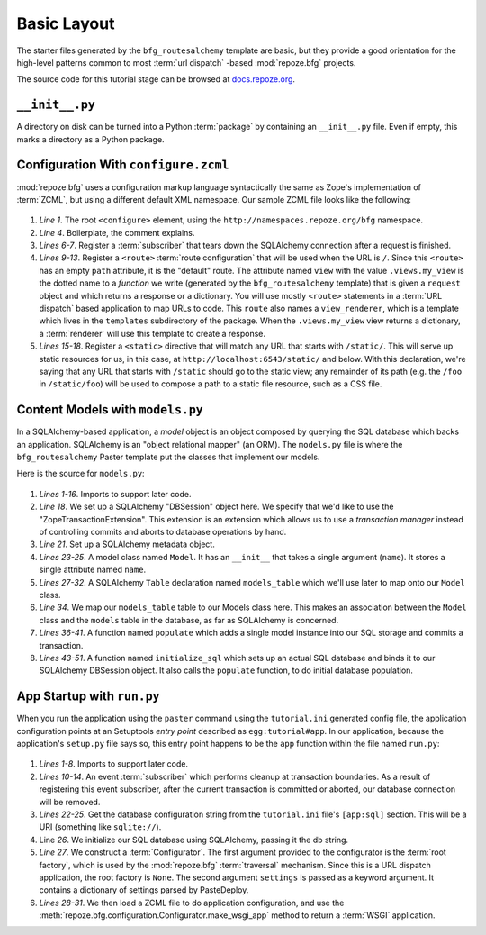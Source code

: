 ============
Basic Layout
============

The starter files generated by the ``bfg_routesalchemy`` template are
basic, but they provide a good orientation for the high-level patterns
common to most :term:`url dispatch` -based :mod:`repoze.bfg` projects.

The source code for this tutorial stage can be browsed at
`docs.repoze.org <http://docs.repoze.org/bfgwiki2-1.2/basiclayout>`_.

``__init__.py``
---------------

A directory on disk can be turned into a Python :term:`package` by
containing an ``__init__.py`` file.  Even if empty, this marks a
directory as a Python package.

Configuration With ``configure.zcml``
--------------------------------------

:mod:`repoze.bfg` uses a configuration markup language syntactically
the same as Zope's implementation of :term:`ZCML`, but using a
different default XML namespace.  Our sample ZCML file looks like the
following:

   .. literalinclude:: src/basiclayout/tutorial/configure.zcml
      :linenos:
      :language: xml

#. *Line 1*.  The root ``<configure>`` element, using the
   ``http://namespaces.repoze.org/bfg`` namespace.

#. *Line 4*. Boilerplate, the comment explains.

#. *Lines 6-7*.  Register a :term:`subscriber` that tears down the
   SQLAlchemy connection after a request is finished.

#. *Lines 9-13*.  Register a ``<route>`` :term:`route configuration`
   that will be used when the URL is ``/``.  Since this ``<route>``
   has an empty ``path`` attribute, it is the "default" route. The
   attribute named ``view`` with the value ``.views.my_view`` is the
   dotted name to a *function* we write (generated by the
   ``bfg_routesalchemy`` template) that is given a ``request`` object
   and which returns a response or a dictionary.  You will use mostly
   ``<route>`` statements in a :term:`URL dispatch` based application
   to map URLs to code.  This ``route`` also names a
   ``view_renderer``, which is a template which lives in the
   ``templates`` subdirectory of the package.  When the
   ``.views.my_view`` view returns a dictionary, a :term:`renderer`
   will use this template to create a response.

#. *Lines 15-18*.  Register a ``<static>`` directive that will match
   any URL that starts with ``/static/``.  This will serve up static
   resources for us, in this case, at
   ``http://localhost:6543/static/`` and below.  With this
   declaration, we're saying that any URL that starts with ``/static``
   should go to the static view; any remainder of its path (e.g. the
   ``/foo`` in ``/static/foo``) will be used to compose a path to a
   static file resource, such as a CSS file.

Content Models with ``models.py``
---------------------------------

In a SQLAlchemy-based application, a *model* object is an object
composed by querying the SQL database which backs an application.
SQLAlchemy is an "object relational mapper" (an ORM).  The
``models.py`` file is where the ``bfg_routesalchemy`` Paster template
put the classes that implement our models.

Here is the source for ``models.py``:

   .. literalinclude:: src/basiclayout/tutorial/models.py
      :linenos:
      :language: py

#. *Lines 1-16*.  Imports to support later code.

#. *Line 18*.  We set up a SQLAlchemy "DBSession" object here.  We
   specify that we'd like to use the "ZopeTransactionExtension".  This
   extension is an extension which allows us to use a *transaction
   manager* instead of controlling commits and aborts to database
   operations by hand.

#. *Line 21*. Set up a SQLAlchemy metadata object.

#. *Lines 23-25*.  A model class named ``Model``.  It has an
   ``__init__`` that takes a single argument (``name``).  It stores a
   single attribute named ``name``.

#. *Lines 27-32*.  A SQLAlchemy ``Table`` declaration named
   ``models_table`` which we'll use later to map onto our ``Model``
   class.

#. *Line 34*.  We map our ``models_table`` table to our Models class
   here.  This makes an association between the ``Model`` class and
   the ``models`` table in the database, as far as SQLAlchemy is
   concerned.

#. *Lines 36-41*.  A function named ``populate`` which adds a single
   model instance into our SQL storage and commits a transaction.

#. *Lines 43-51*.  A function named ``initialize_sql`` which sets up
   an actual SQL database and binds it to our SQLAlchemy DBSession
   object.  It also calls the ``populate`` function, to do initial
   database population.

.. _sql_tm2_cleanup:

App Startup with ``run.py``
---------------------------

When you run the application using the ``paster`` command using the
``tutorial.ini`` generated config file, the application configuration
points at an Setuptools *entry point* described as
``egg:tutorial#app``.  In our application, because the application's
``setup.py`` file says so, this entry point happens to be the ``app``
function within the file named ``run.py``:

   .. literalinclude:: src/basiclayout/tutorial/run.py
      :linenos:
      :language: py

#. *Lines 1-8*. Imports to support later code.

#. *Lines 10-14*.  An event :term:`subscriber` which performs cleanup
   at transaction boundaries.  As a result of registering this event
   subscriber, after the current transaction is committed or aborted,
   our database connection will be removed.

#. *Lines 22-25*. Get the database configuration string from the
   ``tutorial.ini`` file's ``[app:sql]`` section.  This will be a URI
   (something like ``sqlite://``).

#. Line *26*. We initialize our SQL database using SQLAlchemy, passing
   it the db string.

#. *Line 27*.  We construct a :term:`Configurator`.  The first
   argument provided to the configurator is the :term:`root factory`,
   which is used by the :mod:`repoze.bfg` :term:`traversal` mechanism.
   Since this is a URL dispatch application, the root factory is
   ``None``.  The second argument ``settings`` is passed as a keyword
   argument.  It contains a dictionary of settings parsed by
   PasteDeploy.

#. *Lines 28-31*.  We then load a ZCML file to do application
   configuration, and use the
   :meth:`repoze.bfg.configuration.Configurator.make_wsgi_app` method
   to return a :term:`WSGI` application.

